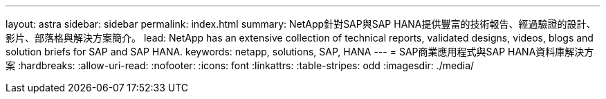 ---
layout: astra 
sidebar: sidebar 
permalink: index.html 
summary: NetApp針對SAP與SAP HANA提供豐富的技術報告、經過驗證的設計、影片、部落格與解決方案簡介。 
lead: NetApp has an extensive collection of technical reports, validated designs, videos, blogs and solution briefs for SAP and SAP HANA. 
keywords: netapp, solutions, SAP, HANA 
---
= SAP商業應用程式與SAP HANA資料庫解決方案
:hardbreaks:
:allow-uri-read: 
:nofooter: 
:icons: font
:linkattrs: 
:table-stripes: odd
:imagesdir: ./media/



